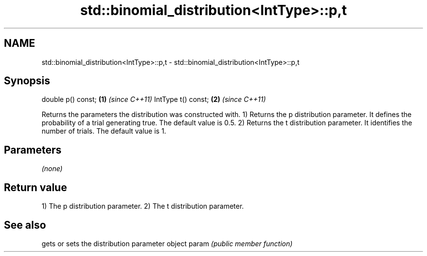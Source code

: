 .TH std::binomial_distribution<IntType>::p,t 3 "2020.03.24" "http://cppreference.com" "C++ Standard Libary"
.SH NAME
std::binomial_distribution<IntType>::p,t \- std::binomial_distribution<IntType>::p,t

.SH Synopsis

double p() const;  \fB(1)\fP \fI(since C++11)\fP
IntType t() const; \fB(2)\fP \fI(since C++11)\fP

Returns the parameters the distribution was constructed with.
1) Returns the p distribution parameter. It defines the probability of a trial generating true. The default value is 0.5.
2) Returns the t distribution parameter. It identifies the number of trials. The default value is 1.

.SH Parameters

\fI(none)\fP

.SH Return value

1) The p distribution parameter.
2) The t distribution parameter.

.SH See also


      gets or sets the distribution parameter object
param \fI(public member function)\fP




